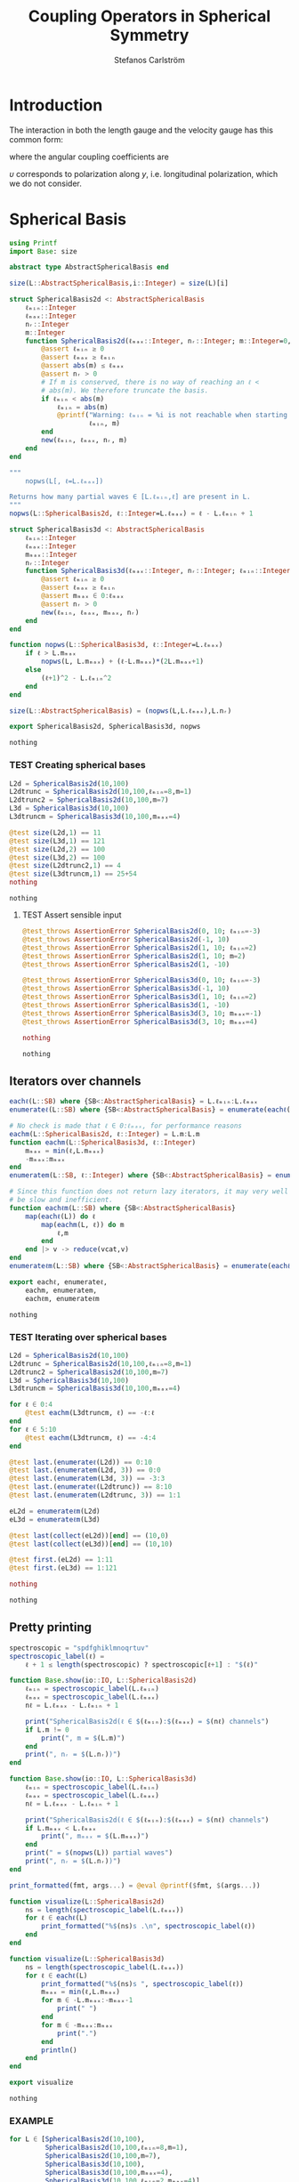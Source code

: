 #+TITLE: Coupling Operators in Spherical Symmetry
#+AUTHOR: Stefanos Carlström
#+EMAIL: stefanos.carlstrom@gmail.com

#+PROPERTY: header-args:julia :session *julia-spherical-symmetry* :eval no-export

* COMMENT Setup
  #+BEGIN_SRC julia
    using Pkg
    Pkg.activate(".")
    using Test
  #+END_SRC

  #+RESULTS:
  : nothing

* Introduction
  The interaction in both the length gauge and the velocity gauge
  has this common form:
  \begin{subequations}
  \begin{align}
  \op{V}_{\textrm{l}}(t) &= q\vec{E}(t)\cdot\vec{M}\{r,r\} = q\vec{E}(t)\cdot\vec{M}\{1,1\}r,\\
  \op{V}_{\textrm{v}}(t) &=
  -\im q\vec{A}(t)\cdot\vec{M}\{
  \partial_r - \ell r^{-1},
  \partial_r + (\ell+1) r^{-1}
  \}\\
  &=
  -\im q\vec{A}(t)\cdot\vec{M}\{-\ell,\ell+1\}r^{-1}
  -\im q\vec{A}(t)\cdot\vec{M}\{1,1\}\partial_r\nonumber\\
  &\defd
  \op{V}_{\textrm{v}}^{(1)}(t)+
  \op{V}_{\textrm{v}}^{(2)}(t),\nonumber
  \end{align}
  \end{subequations}
  \begin{equation}
  \begin{aligned}
  \label{eqn:dipole-angular-structure}
  \vec{M}\{\mathfrak{a},\mathfrak{b}\}
  &\defd
  \bmat{
  \zeta(\mathfrak{a},\mathfrak{b})&
  \xi(\mathfrak{a},\mathfrak{b})&
  \upsilon(\mathfrak{a},\mathfrak{b})
  }^\top\\
  \implies
  \vec{A}\cdot\vec{M}\{\mathfrak{a},\mathfrak{b}\}
  &\equiv
  A_z\zeta(\mathfrak{a},\mathfrak{b})+
  A_x\xi(\mathfrak{a},\mathfrak{b})+
  A_y\upsilon(\mathfrak{a},\mathfrak{b})
  \end{aligned}
  \end{equation}
  \begin{subequations}
  \begin{align}
  \zeta(\mathfrak{a},\mathfrak{b}) \defd&
  +c^{\ell}_{m}
  &&\mathfrak{a}
  &\ketbra{\ell+1,m}{\ell, m}&\\
  &+c^{\ell-1}_{m}
  &&\mathfrak{b}
  &\ketbra{\ell-1,m}{\ell, m}&\nonumber\\\nonumber\\
  2\xi(\mathfrak{a},\mathfrak{b}) \defd&
  +b^\ell_m
  &&\mathfrak{a}
  &\ketbra{\ell+1,m+1}{\ell, m}&\\
  &-b^{\ell-1}_{-m-1}
  &&\mathfrak{b}
  &\ketbra{\ell-1,m+1}{\ell, m}&\nonumber\\
  &
  -b^\ell_{-m}
  &&\mathfrak{a}
  &\ketbra{\ell+1,m-1}{\ell, m}&\nonumber\\
  &+b^{\ell-1}_{m-1}
  &&\mathfrak{b}
  &\ketbra{\ell-1,m-1}{\ell, m}&,\nonumber
  \end{align}
  \end{subequations}
  where the angular coupling coefficients are
  \begin{equation}
  c^{\ell}_{m}\defd
  \left[
  \frac{(\ell+m+1)(\ell-m+1)}{(2\ell+3)(2\ell+1)}
  \right]^{1/2},
  \qquad
  b^{\ell}_{m}\defd
  \left[
  \frac{(\ell+m+2)(\ell+m+1)}{(2\ell+3)(2\ell+1)}
  \right]^{1/2}.
  \end{equation}


  \(\upsilon\) corresponds to polarization along \(y\),
  i.e. longitudinal polarization, which we do not consider.
* Spherical Basis
  #+BEGIN_SRC julia
    using Printf
    import Base: size

    abstract type AbstractSphericalBasis end

    size(L::AbstractSphericalBasis,i::Integer) = size(L)[i]

    struct SphericalBasis2d <: AbstractSphericalBasis
        ℓₘᵢₙ::Integer
        ℓₘₐₓ::Integer
        nᵣ::Integer
        m::Integer
        function SphericalBasis2d(ℓₘₐₓ::Integer, nᵣ::Integer; m::Integer=0, ℓₘᵢₙ::Integer=m)
            @assert ℓₘᵢₙ ≥ 0
            @assert ℓₘₐₓ ≥ ℓₘᵢₙ
            @assert abs(m) ≤ ℓₘₐₓ
            @assert nᵣ > 0
            # If m is conserved, there is no way of reaching an ℓ <
            # abs(m). We therefore truncate the basis.
            if ℓₘᵢₙ < abs(m)
                ℓₘᵢₙ = abs(m)
                @printf("Warning: ℓₘᵢₙ = %i is not reachable when starting in m = %i, when m is conserved. Truncating.\n",
                        ℓₘᵢₙ, m)
            end
            new(ℓₘᵢₙ, ℓₘₐₓ, nᵣ, m)
        end
    end

    """
        nopws(L[, ℓ=L.ℓₘₐₓ])

    Returns how many partial waves ∈ [L.ℓₘᵢₙ,ℓ] are present in L.
    """
    nopws(L::SphericalBasis2d, ℓ::Integer=L.ℓₘₐₓ) = ℓ - L.ℓₘᵢₙ + 1

    struct SphericalBasis3d <: AbstractSphericalBasis
        ℓₘᵢₙ::Integer
        ℓₘₐₓ::Integer
        mₘₐₓ::Integer
        nᵣ::Integer
        function SphericalBasis3d(ℓₘₐₓ::Integer, nᵣ::Integer; ℓₘᵢₙ::Integer=0, mₘₐₓ::Integer=ℓₘₐₓ)
            @assert ℓₘᵢₙ ≥ 0
            @assert ℓₘₐₓ ≥ ℓₘᵢₙ
            @assert mₘₐₓ ∈ 0:ℓₘₐₓ
            @assert nᵣ > 0
            new(ℓₘᵢₙ, ℓₘₐₓ, mₘₐₓ, nᵣ)
        end
    end

    function nopws(L::SphericalBasis3d, ℓ::Integer=L.ℓₘₐₓ)
        if ℓ > L.mₘₐₓ
            nopws(L, L.mₘₐₓ) + (ℓ-L.mₘₐₓ)*(2L.mₘₐₓ+1)
        else
            (ℓ+1)^2 - L.ℓₘᵢₙ^2
        end
    end

    size(L::AbstractSphericalBasis) = (nopws(L,L.ℓₘₐₓ),L.nᵣ)

    export SphericalBasis2d, SphericalBasis3d, nopws
  #+END_SRC

  #+RESULTS:
  : nothing
*** TEST Creating spherical bases
    #+BEGIN_SRC julia
      L2d = SphericalBasis2d(10,100)
      L2dtrunc = SphericalBasis2d(10,100,ℓₘᵢₙ=8,m=1)
      L2dtrunc2 = SphericalBasis2d(10,100,m=7)
      L3d = SphericalBasis3d(10,100)
      L3dtruncm = SphericalBasis3d(10,100,mₘₐₓ=4)

      @test size(L2d,1) == 11
      @test size(L3d,1) == 121
      @test size(L2d,2) == 100
      @test size(L3d,2) == 100
      @test size(L2dtrunc2,1) == 4
      @test size(L3dtruncm,1) == 25+54
      nothing
    #+END_SRC

    #+RESULTS:
    : nothing
**** TEST Assert sensible input
     #+BEGIN_SRC julia
       @test_throws AssertionError SphericalBasis2d(0, 10; ℓₘᵢₙ=-3)
       @test_throws AssertionError SphericalBasis2d(-1, 10)
       @test_throws AssertionError SphericalBasis2d(1, 10; ℓₘᵢₙ=2)
       @test_throws AssertionError SphericalBasis2d(1, 10; m=2)
       @test_throws AssertionError SphericalBasis2d(1, -10)

       @test_throws AssertionError SphericalBasis3d(0, 10; ℓₘᵢₙ=-3)
       @test_throws AssertionError SphericalBasis3d(-1, 10)
       @test_throws AssertionError SphericalBasis3d(1, 10; ℓₘᵢₙ=2)
       @test_throws AssertionError SphericalBasis3d(1, -10)
       @test_throws AssertionError SphericalBasis3d(3, 10; mₘₐₓ=-1)
       @test_throws AssertionError SphericalBasis3d(3, 10; mₘₐₓ=4)

       nothing
     #+END_SRC

     #+RESULTS:
     : nothing

** Iterators over channels
   #+BEGIN_SRC julia
     eachℓ(L::SB) where {SB<:AbstractSphericalBasis} = L.ℓₘᵢₙ:L.ℓₘₐₓ
     enumerateℓ(L::SB) where {SB<:AbstractSphericalBasis} = enumerate(eachℓ(L))

     # No check is made that ℓ ∈ 0:ℓₘₐₓ, for performance reasons
     eachm(L::SphericalBasis2d, ℓ::Integer) = L.m:L.m
     function eachm(L::SphericalBasis3d, ℓ::Integer)
         mₘₐₓ = min(ℓ,L.mₘₐₓ)
         -mₘₐₓ:mₘₐₓ
     end
     enumeratem(L::SB, ℓ::Integer) where {SB<:AbstractSphericalBasis} = enumerate(eachm(L, ℓ))

     # Since this function does not return lazy iterators, it may very well
     # be slow and inefficient.
     function eachℓm(L::SB) where {SB<:AbstractSphericalBasis}
         map(eachℓ(L)) do ℓ
             map(eachm(L, ℓ)) do m
                 ℓ,m
             end
         end |> v -> reduce(vcat,v)
     end
     enumerateℓm(L::SB) where {SB<:AbstractSphericalBasis} = enumerate(eachℓm(L))

     export eachℓ, enumerateℓ,
         eachm, enumeratem,
         eachℓm, enumerateℓm
   #+END_SRC

   #+RESULTS:
   : nothing
*** TEST Iterating over spherical bases
    #+BEGIN_SRC julia
      L2d = SphericalBasis2d(10,100)
      L2dtrunc = SphericalBasis2d(10,100,ℓₘᵢₙ=8,m=1)
      L2dtrunc2 = SphericalBasis2d(10,100,m=7)
      L3d = SphericalBasis3d(10,100)
      L3dtruncm = SphericalBasis3d(10,100,mₘₐₓ=4)

      for ℓ ∈ 0:4
          @test eachm(L3dtruncm, ℓ) == -ℓ:ℓ
      end
      for ℓ ∈ 5:10
          @test eachm(L3dtruncm, ℓ) == -4:4
      end

      @test last.(enumerateℓ(L2d)) == 0:10
      @test last.(enumeratem(L2d, 3)) == 0:0
      @test last.(enumeratem(L3d, 3)) == -3:3
      @test last.(enumerateℓ(L2dtrunc)) == 8:10
      @test last.(enumeratem(L2dtrunc, 3)) == 1:1

      eL2d = enumerateℓm(L2d)
      eL3d = enumerateℓm(L3d)

      @test last(collect(eL2d))[end] == (10,0)
      @test last(collect(eL3d))[end] == (10,10)

      @test first.(eL2d) == 1:11
      @test first.(eL3d) == 1:121

      nothing
    #+END_SRC

    #+RESULTS:
    : nothing

** Pretty printing
   #+BEGIN_SRC julia
     spectroscopic = "spdfghiklmnoqrtuv"
     spectroscopic_label(ℓ) =
         ℓ + 1 ≤ length(spectroscopic) ? spectroscopic[ℓ+1] : "$(ℓ)"

     function Base.show(io::IO, L::SphericalBasis2d)
         ℓₘᵢₙ = spectroscopic_label(L.ℓₘᵢₙ)
         ℓₘₐₓ = spectroscopic_label(L.ℓₘₐₓ)
         nℓ = L.ℓₘₐₓ - L.ℓₘᵢₙ + 1

         print("SphericalBasis2d(ℓ ∈ $(ℓₘᵢₙ):$(ℓₘₐₓ) = $(nℓ) channels")
         if L.m != 0
             print(", m = $(L.m)")
         end
         print(", nᵣ = $(L.nᵣ))")
     end

     function Base.show(io::IO, L::SphericalBasis3d)
         ℓₘᵢₙ = spectroscopic_label(L.ℓₘᵢₙ)
         ℓₘₐₓ = spectroscopic_label(L.ℓₘₐₓ)
         nℓ = L.ℓₘₐₓ - L.ℓₘᵢₙ + 1

         print("SphericalBasis2d(ℓ ∈ $(ℓₘᵢₙ):$(ℓₘₐₓ) = $(nℓ) channels")
         if L.mₘₐₓ < L.ℓₘₐₓ
             print(", mₘₐₓ = $(L.mₘₐₓ)")
         end
         print(" = $(nopws(L)) partial waves")
         print(", nᵣ = $(L.nᵣ))")
     end

     print_formatted(fmt, args...) = @eval @printf($fmt, $(args...))

     function visualize(L::SphericalBasis2d)
         ns = length(spectroscopic_label(L.ℓₘₐₓ))
         for ℓ ∈ eachℓ(L)
             print_formatted("%$(ns)s .\n", spectroscopic_label(ℓ))
         end
     end

     function visualize(L::SphericalBasis3d)
         ns = length(spectroscopic_label(L.ℓₘₐₓ))
         for ℓ ∈ eachℓ(L)
             print_formatted("%$(ns)s ", spectroscopic_label(ℓ))
             mₘₐₓ = min(ℓ,L.mₘₐₓ)
             for m ∈ -L.mₘₐₓ:-mₘₐₓ-1
                 print(" ")
             end
             for m ∈ -mₘₐₓ:mₘₐₓ
                 print(".")
             end
             println()
         end
     end

     export visualize
   #+END_SRC

   #+RESULTS:
   : nothing
*** EXAMPLE
    #+BEGIN_SRC julia :exports both :results output
      for L ∈ [SphericalBasis2d(10,100),
               SphericalBasis2d(10,100,ℓₘᵢₙ=8,m=1),
               SphericalBasis2d(10,100,m=7),
               SphericalBasis3d(10,100),
               SphericalBasis3d(10,100,mₘₐₓ=4),
               SphericalBasis3d(10,100,ℓₘᵢₙ=2,mₘₐₓ=4)]
          println(L)
          visualize(L)
          println()
      end
    #+END_SRC

    #+RESULTS:
    #+begin_example
    SphericalBasis2d(ℓ ∈ s:n = 11 channels, nᵣ = 100)
    s .
    p .
    d .
    f .
    g .
    h .
    i .
    k .
    l .
    m .
    n .

    SphericalBasis2d(ℓ ∈ l:n = 3 channels, m = 1, nᵣ = 100)
    l .
    m .
    n .

    SphericalBasis2d(ℓ ∈ k:n = 4 channels, m = 7, nᵣ = 100)
    k .
    l .
    m .
    n .

    SphericalBasis2d(ℓ ∈ s:n = 11 channels = 121 partial waves, nᵣ = 100)
    s           .
    p          ...
    d         .....
    f        .......
    g       .........
    h      ...........
    i     .............
    k    ...............
    l   .................
    m  ...................
    n .....................

    SphericalBasis2d(ℓ ∈ s:n = 11 channels, mₘₐₓ = 4 = 79 partial waves, nᵣ = 100)
    s     .
    p    ...
    d   .....
    f  .......
    g .........
    h .........
    i .........
    k .........
    l .........
    m .........
    n .........

    SphericalBasis2d(ℓ ∈ d:n = 9 channels, mₘₐₓ = 4 = 75 partial waves, nᵣ = 100)
    d   .....
    f  .......
    g .........
    h .........
    i .........
    k .........
    l .........
    m .........
    n .........
    #+end_example

* Orderings
  #+BEGIN_SRC julia
    abstract type Ordering end
    struct LexicalOrdering <: Ordering end

    # Lexical ordering for the 2d case
    ord(L::SphericalBasis2d,::Type{LexicalOrdering},ℓ,r) = nopws(L,ℓ-1)*L.nᵣ .+ r

    # Lexical ordering for the 3d case
    ord(L::SphericalBasis3d,::Type{LexicalOrdering},ℓ,m,r) = (nopws(L,ℓ-1) + min(ℓ,L.mₘₐₓ) + m)*L.nᵣ .+ r
  #+END_SRC

  #+RESULTS:
  : ord (generic function with 2 methods)

** TEST Lexical ordering
   #+BEGIN_SRC julia
     import SphericalOperators: ord, LexicalOrdering

     L2d = SphericalBasis2d(10,100)
     @test ord(L2d, LexicalOrdering, 0, 3:5) == 3:5
     @test ord(L2d, LexicalOrdering, 5, 3:5) == 503:505

     L2dtrunc = SphericalBasis2d(10,100,ℓₘᵢₙ=8,m=1)
     @test ord(L2dtrunc, LexicalOrdering, 8, 3:5) == 3:5
     @test ord(L2dtrunc, LexicalOrdering, 9, 3:5) == 103:105

     L2dtrunc2 = SphericalBasis2d(10,100,m=7)
     @test ord(L2dtrunc2, LexicalOrdering, 8, 3:5) == 103:105
     @test ord(L2dtrunc2, LexicalOrdering, 9, 3:5) == 203:205

     L3d = SphericalBasis3d(10,100)
     for (ℓ,m) ∈ eachℓm(L3d)
         @test ord(L3d, LexicalOrdering, ℓ, m, 3:5) == (ℓ^2 + ℓ + m)*L3d.nᵣ .+ (3:5)
     end

     L3dtruncm = SphericalBasis3d(10,100,mₘₐₓ=4)
     for ℓ ∈ 0:4
         for m ∈ eachm(L3dtruncm, ℓ)
             @test ord(L3dtruncm, LexicalOrdering, ℓ, m, 3:5) == (ℓ^2 + ℓ + m)*L3dtruncm.nᵣ .+ (3:5)
         end
     end
     for ℓ ∈ 5:L3dtruncm.ℓₘₐₓ
         for m ∈ eachm(L3dtruncm, ℓ)
             @test ord(L3dtruncm, LexicalOrdering, ℓ, m, 3:5) == (5^2 + 9*(ℓ - 5) + 4 + m)*L3dtruncm.nᵣ .+ (3:5)
         end
     end

     L3dtruncℓm = SphericalBasis3d(10,100,ℓₘᵢₙ=3,mₘₐₓ=4)
     for ℓ ∈ 3:4
         for m ∈ eachm(L3dtruncℓm, ℓ)
             @test ord(L3dtruncℓm, LexicalOrdering, ℓ, m, 3:5) == (ℓ^2 - 9 + ℓ + m)*L3dtruncℓm.nᵣ .+ (3:5)
         end
     end
     for ℓ ∈ 5:L3dtruncℓm.ℓₘₐₓ
         for m ∈ eachm(L3dtruncℓm, ℓ)
             @test ord(L3dtruncℓm, LexicalOrdering, ℓ, m, 3:5) == (5^2 + 9*(ℓ - 5) - 9 + 4 + m)*L3dtruncℓm.nᵣ .+ (3:5)
         end
     end
   #+END_SRC

   #+RESULTS:
   : nothing

* Spherical Tensors
** COMMENT General coupling coefficients
   #+BEGIN_SRC julia
     using WignerSymbols

     function C(k, ℓ, ℓ′, q=0, m=0, m′=0)
         s = (-1)^(2ℓ-m)
         N = √((2ℓ+1)*(2ℓ′+1))
         W = wigner3j(ℓ, k, ℓ′,
                      -m, q, m′)
         Wr = wigner3j(ℓ, k, ℓ′,
                       0, 0, 0)
         s*N*W*Wr
     end
   #+END_SRC

   #+RESULTS:
   : C (generic function with 4 methods)

** Coupling coefficients for dipole operators
   #+BEGIN_SRC julia
     c(ℓ,m) = √((ℓ+m+1)*(ℓ-m+1)/((2ℓ+3)*(2ℓ+1)))
     b(ℓ,m) = √((ℓ+m+2)*(ℓ+m+1)/((2ℓ+3)*(2ℓ+1)))
   #+END_SRC

   #+RESULTS:
   : b (generic function with 1 method)

* Dipole Operators
** Dipole Stencils
   #+BEGIN_SRC julia
     abstract type MultipoleStencil end

     struct DipoleStencil <: MultipoleStencil
         exprs::Vector{Pair{Tuple, Function}}
     end
   #+END_SRC

   #+RESULTS:
   : nothing

   #+BEGIN_SRC julia
     macro dipole_stencil(exprs, name)
         # Turn the DSL statements into Expr:s that can be eval:ed later in
         # the context of the materialize! arguments.
         ds = map(filter(e -> typeof(e) == Expr, exprs.args[2].args)) do e
             coords = eval(e.args[1])
             expr = e.args[2]
             coords => eval(Expr(:(->), :(ℓ, m, 𝔞, 𝔟), expr))
         end |> DipoleStencil
         quote
             $(esc(name)) = $ds
         end
     end
   #+END_SRC

   #+RESULTS:
   : @dipole_stencil (macro with 1 method)

*** \(\zeta\)
    #+BEGIN_SRC julia :results verbatim
      @dipole_stencil(ζ) do
          (+1,0) -> c(ℓ,m)*𝔞(ℓ)
          (-1,0) -> c(ℓ-1,m)*𝔟(ℓ)
      end
      nothing
    #+END_SRC

    #+RESULTS:
    : nothing

*** \(\xi\)
    #+BEGIN_SRC julia :results verbatim
      @dipole_stencil(ξ) do
          (+1,+1) -> b(ℓ,m)*𝔞(ℓ)
          (-1,+1) -> -b(ℓ-1,-m-1)*𝔟(ℓ)
          (+1,-1) -> -b(ℓ,-m)*𝔞(ℓ)
          (-1,-1) -> b(ℓ-1,m-1)*𝔟(ℓ)
      end
      nothing
    #+END_SRC

    #+RESULTS:
    : nothing

**** \(\xi^+\)
     #+BEGIN_SRC julia :results verbatim
       @dipole_stencil(ξ⁺) do
           (+1,+1) -> b(ℓ,m)*𝔞(ℓ)
           (-1,-1) -> b(ℓ-1,m-1)*𝔟(ℓ)
       end
       nothing
     #+END_SRC

     #+RESULTS:
     : nothing

**** \(\xi^-\)
     #+BEGIN_SRC julia :results verbatim
       @dipole_stencil(ξ⁻) do
           (-1,+1) -> -b(ℓ-1,-m-1)*𝔟(ℓ)
           (+1,-1) -> -b(ℓ,-m)*𝔞(ℓ)
       end
       nothing
     #+END_SRC

     #+RESULTS:
     : nothing

** Materialize stencils
   #+BEGIN_SRC julia
     function materialize!(op, stencil::DipoleStencil, L::SphericalBasis2d,
                           𝔞::Function, 𝔟::Function,
                           ::Type{O} = LexicalOrdering) where {O<:Ordering}
         prod(size(op)) == prod(size(L))^2 || throw(DimensionMismatch("materialize!"))
         exprs = map(stencil.exprs) do (coords,expr)
             coords[2] != 0 && error("SphericalBasis2d cannot materialize operators that do not conserve m")
             coords => eval(expr)
         end
         op .= 0
         rsel = 1:L.nᵣ
         for (i,ℓ) in enumerateℓ(L)
             for (coords,e) in exprs
                 ℓ′ = ℓ+coords[1]
                 ℓ′ ∉ eachℓ(L) && continue
                 op[ord(L,O,ℓ,rsel),ord(L,O,ℓ′,rsel)] += e(ℓ,L.m,𝔞,𝔟)
             end
         end
         op
     end

     function materialize!(op, stencil::DipoleStencil, L::SphericalBasis3d,
                           𝔞::Function, 𝔟::Function,
                           ::Type{O} = LexicalOrdering) where {O<:Ordering}
         prod(size(op)) == prod(size(L))^2 || throw(DimensionMismatch("materialize!"))
         exprs = map(stencil.exprs) do (coords,expr)
             coords => eval(expr)
         end
         op .= 0
         rsel = 1:L.nᵣ
         for (i,ℓ) in enumerateℓ(L)
             for (coords,e) in exprs
                 ℓ′ = ℓ + coords[1]
                 ℓ′ ∉ eachℓ(L) && continue
                 for (j,m) in enumeratem(L,ℓ)
                     m′ = m + coords[2]
                     m′ ∉ eachm(L, ℓ′) && continue
                     op[ord(L,O,ℓ,m,rsel),ord(L,O,ℓ′,m′,rsel)] += e(ℓ,m,𝔞,𝔟)
                 end
             end
         end
         op
     end

     export materialize!
   #+END_SRC

   #+RESULTS:
   : nothing

*** TEST Materialization
    #+BEGIN_SRC julia
      using SparseArrays

      ℓₘₐₓ = 5
      nᵣ = 10

      L2d = SphericalBasis2d(ℓₘₐₓ,nᵣ)
      L3d = SphericalBasis3d(ℓₘₐₓ,nᵣ)
      L3dtruncm = SphericalBasis3d(ℓₘₐₓ,nᵣ,mₘₐₓ=3)

      N2d = prod(size(L2d))
      N3d = prod(size(L3d))
      N3dtruncm = prod(size(L3dtruncm))

      z2d = spzeros(N2d,N2d);
      z3d = spzeros(N3d,N3d);
      x3d = spzeros(N3d,N3d);
      x⁺3d = spzeros(N3d,N3d);
      x⁻3d = spzeros(N3d,N3d);
      z3dtruncm = spzeros(N3dtruncm,N3dtruncm);
      x3dtruncm = spzeros(N3dtruncm,N3dtruncm);

      r = ℓ -> spdiagm(0 => ones(nᵣ))

      import SphericalOperators: ζ, ζ, ξ, ξ⁺, ξ⁻

      materialize!(z2d, ζ, L2d, r, r);
      materialize!(z3d, ζ, L3d, r, r);
      materialize!(x3d, ξ, L3d, r, r);
      materialize!(x⁺3d, ξ⁺, L3d, r, r);
      materialize!(x⁻3d, ξ⁻, L3d, r, r);
      materialize!(z3dtruncm, ζ, L3dtruncm, r, r);
      materialize!(x3dtruncm, ξ, L3dtruncm, r, r);

      @test_throws ErrorException materialize!(z2d, ξ, L2d, r, r)
      @test_throws DimensionMismatch materialize!(z2d, ζ, L3d, r, r)
      nothing
    #+END_SRC

    #+RESULTS:
    : nothing

**** EXAMPLE Plot
     #+BEGIN_SRC julia
       using PyPlot
       figure("dip", figsize=(10,3))
       clf()
       subplot(231)
       spy(Array(z2d))
       margins(0,0)
       subplot(232)
       spy(Array(z3d))
       margins(0,0)
       subplot(234)
       spy(Array(x3d))
       margins(0,0)
       subplot(235)
       spy(Array(x⁺3d))
       margins(0,0)
       subplot(236)
       spy(Array(x⁻3d))
       margins(0,0)
       tight_layout()

       figure("trunc")
       clf()
       subplot(121)
       spy(Array(z3dtruncm))
       margins(0,0)
       subplot(122)
       spy(Array(x3dtruncm))
       margins(0,0)
       tight_layout()
     #+END_SRC

     #+RESULTS:
     : nothing


* LaTeX config                                                     :noexport:
  #+LATEX_HEADER: \renewcommand{\vec}[1]{\mathbf{#1}}
  #+LATEX_HEADER: \renewcommand{\op}[1]{\mathcal{#1}}
  #+LATEX_HEADER: \renewcommand{\defd}{\overset{!}{=}}
